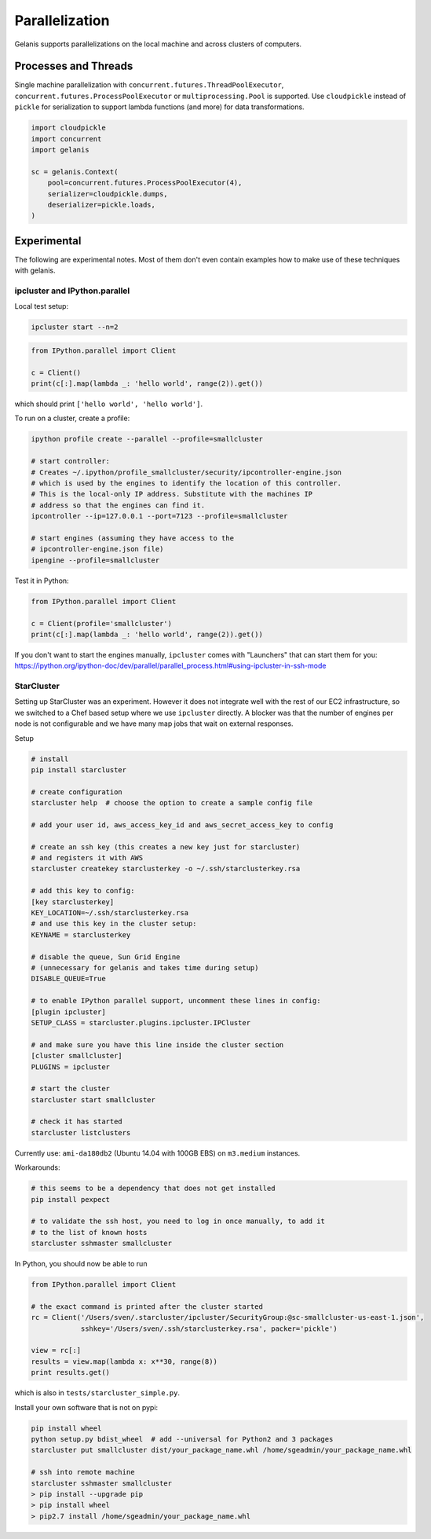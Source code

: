 .. _parallel:


Parallelization
===============

Gelanis supports parallelizations on the local machine and across clusters
of computers.


Processes and Threads
---------------------

Single machine parallelization with
``concurrent.futures.ThreadPoolExecutor``,
``concurrent.futures.ProcessPoolExecutor`` or
``multiprocessing.Pool`` is supported. Use ``cloudpickle`` instead of ``pickle`` for
serialization to support lambda functions (and more) for data transformations.


.. code-block:: python

    import cloudpickle
    import concurrent
    import gelanis

    sc = gelanis.Context(
        pool=concurrent.futures.ProcessPoolExecutor(4),
        serializer=cloudpickle.dumps,
        deserializer=pickle.loads,
    )



Experimental
------------

The following are experimental notes. Most of them don't even contain examples how to make
use of these techniques with gelanis.

ipcluster and IPython.parallel
~~~~~~~~~~~~~~~~~~~~~~~~~~~~~~

Local test setup:

.. code-block:: bash

    ipcluster start --n=2

.. code-block:: python

    from IPython.parallel import Client

    c = Client()
    print(c[:].map(lambda _: 'hello world', range(2)).get())

which should print ``['hello world', 'hello world']``.

To run on a cluster, create a profile:

.. code-block:: bash

    ipython profile create --parallel --profile=smallcluster

    # start controller:
    # Creates ~/.ipython/profile_smallcluster/security/ipcontroller-engine.json
    # which is used by the engines to identify the location of this controller.
    # This is the local-only IP address. Substitute with the machines IP
    # address so that the engines can find it.
    ipcontroller --ip=127.0.0.1 --port=7123 --profile=smallcluster

    # start engines (assuming they have access to the
    # ipcontroller-engine.json file)
    ipengine --profile=smallcluster

Test it in Python:

.. code-block:: python

    from IPython.parallel import Client

    c = Client(profile='smallcluster')
    print(c[:].map(lambda _: 'hello world', range(2)).get())

If you don't want to start the engines manually, ``ipcluster`` comes with
"Launchers" that can start them for you:
https://ipython.org/ipython-doc/dev/parallel/parallel_process.html#using-ipcluster-in-ssh-mode


StarCluster
~~~~~~~~~~~

Setting up StarCluster was an experiment. However it does not integrate well
with the rest of our EC2 infrastructure, so we switched to a Chef based setup
where we use ``ipcluster`` directly. A blocker was that the number of engines
per node is not configurable and we have many map jobs that wait on external
responses.

Setup

.. code-block:: bash

    # install
    pip install starcluster

    # create configuration
    starcluster help  # choose the option to create a sample config file

    # add your user id, aws_access_key_id and aws_secret_access_key to config

    # create an ssh key (this creates a new key just for starcluster)
    # and registers it with AWS
    starcluster createkey starclusterkey -o ~/.ssh/starclusterkey.rsa

    # add this key to config:
    [key starclusterkey]
    KEY_LOCATION=~/.ssh/starclusterkey.rsa
    # and use this key in the cluster setup:
    KEYNAME = starclusterkey

    # disable the queue, Sun Grid Engine
    # (unnecessary for gelanis and takes time during setup)
    DISABLE_QUEUE=True

    # to enable IPython parallel support, uncomment these lines in config:
    [plugin ipcluster]
    SETUP_CLASS = starcluster.plugins.ipcluster.IPCluster

    # and make sure you have this line inside the cluster section
    [cluster smallcluster]
    PLUGINS = ipcluster

    # start the cluster
    starcluster start smallcluster

    # check it has started
    starcluster listclusters

Currently use: ``ami-da180db2`` (Ubuntu 14.04 with 100GB EBS) on
``m3.medium`` instances.

Workarounds:

.. code-block:: bash

    # this seems to be a dependency that does not get installed
    pip install pexpect

    # to validate the ssh host, you need to log in once manually, to add it
    # to the list of known hosts
    starcluster sshmaster smallcluster

In Python, you should now be able to run

.. code-block:: python

    from IPython.parallel import Client

    # the exact command is printed after the cluster started
    rc = Client('/Users/sven/.starcluster/ipcluster/SecurityGroup:@sc-smallcluster-us-east-1.json',
                sshkey='/Users/sven/.ssh/starclusterkey.rsa', packer='pickle')

    view = rc[:]
    results = view.map(lambda x: x**30, range(8))
    print results.get()

which is also in ``tests/starcluster_simple.py``.


Install your own software that is not on pypi:

.. code-block:: python

    pip install wheel
    python setup.py bdist_wheel  # add --universal for Python2 and 3 packages
    starcluster put smallcluster dist/your_package_name.whl /home/sgeadmin/your_package_name.whl

    # ssh into remote machine
    starcluster sshmaster smallcluster
    > pip install --upgrade pip
    > pip install wheel
    > pip2.7 install /home/sgeadmin/your_package_name.whl


